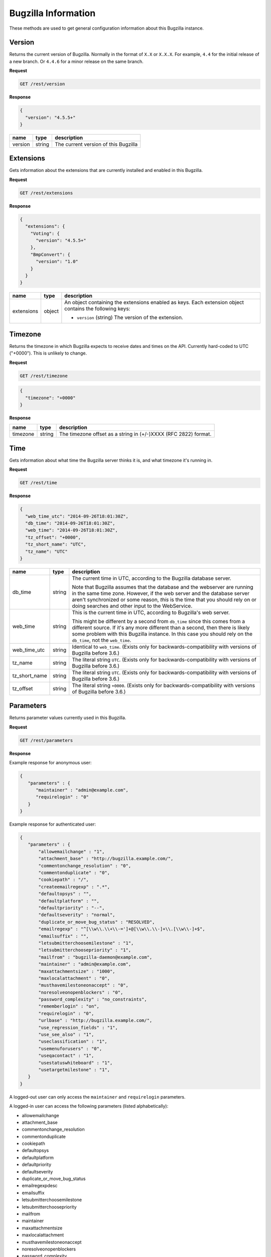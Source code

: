 Bugzilla Information
====================

These methods are used to get general configuration information about this
Bugzilla instance.

Version
-------

Returns the current version of Bugzilla. Normally in the format of ``X.X`` or
``X.X.X``. For example, ``4.4`` for the initial release of a new branch. Or
``4.4.6`` for a minor release on the same branch.

**Request**

.. code-block:: text

   GET /rest/version

**Response**

.. code-block:: js

   {
     "version": "4.5.5+"
   }

=======  ======  =========================================
name     type    description
=======  ======  =========================================
version  string  The current version of this Bugzilla
=======  ======  =========================================

Extensions
----------

Gets information about the extensions that are currently installed and enabled
in this Bugzilla.

**Request**

.. code-block:: text

   GET /rest/extensions

**Response**

.. code-block:: js

   {
     "extensions": {
       "Voting": {
         "version": "4.5.5+"
       },
       "BmpConvert": {
         "version": "1.0"
       }
     }
   }

==========  ======  ====================================================
name        type    description
==========  ======  ====================================================
extensions  object  An object containing the extensions enabled as keys.
                    Each extension object contains the following keys:

                    * ``version`` (string) The version of the extension.
==========  ======  ====================================================

Timezone
--------

Returns the timezone in which Bugzilla expects to receive dates and times on the API.
Currently hard-coded to UTC ("+0000"). This is unlikely to change.

**Request**

.. code-block:: text

   GET /rest/timezone

.. code-block:: js

   {
     "timezone": "+0000"
   }

**Response**

========  ======  ===============================================================
name      type    description
========  ======  ===============================================================
timezone  string  The timezone offset as a string in (+/-)XXXX (RFC 2822) format.
========  ======  ===============================================================

Time
----

Gets information about what time the Bugzilla server thinks it is, and
what timezone it's running in.

**Request**

.. code-block:: text

   GET /rest/time

**Response**

.. code-block:: js

   {
     "web_time_utc": "2014-09-26T18:01:30Z",
     "db_time": "2014-09-26T18:01:30Z",
     "web_time": "2014-09-26T18:01:30Z",
     "tz_offset": "+0000",
     "tz_short_name": "UTC",
     "tz_name": "UTC"
   }

=============  ======  ==========================================================
name           type    description
=============  ======  ==========================================================
db_time        string  The current time in UTC, according to the Bugzilla
                       database server.

                       Note that Bugzilla assumes that the database and the
                       webserver are running in the same time zone. However,
                       if the web server and the database server aren't
                       synchronized or some reason, *this* is the time that
                       you should rely on or doing searches and other input
                       to the WebService.
web_time       string  This is the current time in UTC, according to
                       Bugzilla's web server.

                       This might be different by a second from ``db_time``
                       since this comes from a different source. If it's any
                       more different than a second, then there is likely
                       some problem with this Bugzilla instance. In this
                       case you should rely  on the ``db_time``, not the
                       ``web_time``.
web_time_utc   string  Identical to ``web_time``. (Exists only for
                       backwards-compatibility with versions of Bugzilla
                       before 3.6.)
tz_name        string  The literal string ``UTC``. (Exists only for
                       backwards-compatibility with versions of Bugzilla
                       before 3.6.)
tz_short_name  string  The literal string ``UTC``. (Exists only for
                       backwards-compatibility with versions of Bugzilla
                       before 3.6.)
tz_offset      string  The literal string ``+0000``. (Exists only for
                       backwards-compatibility with versions of Bugzilla
                       before 3.6.)
=============  ======  ==========================================================

Parameters
----------

Returns parameter values currently used in this Bugzilla.

**Request**

.. code-block:: text

   GET /rest/parameters

**Response**

Example response for anonymous user:

.. code-block:: js

   {
      "parameters" : {
         "maintainer" : "admin@example.com",
         "requirelogin" : "0"
      }
   }

Example response for authenticated user:

.. code-block:: js

   {
      "parameters" : {
          "allowemailchange" : "1",
          "attachment_base" : "http://bugzilla.example.com/",
          "commentonchange_resolution" : "0",
          "commentonduplicate" : "0",
          "cookiepath" : "/",
          "createemailregexp" : ".*",
          "defaultopsys" : "",
          "defaultplatform" : "",
          "defaultpriority" : "--",
          "defaultseverity" : "normal",
          "duplicate_or_move_bug_status" : "RESOLVED",
          "emailregexp" : "^[\\w\\.\\+\\-=']+@[\\w\\.\\-]+\\.[\\w\\-]+$",
          "emailsuffix" : "",
          "letsubmitterchoosemilestone" : "1",
          "letsubmitterchoosepriority" : "1",
          "mailfrom" : "bugzilla-daemon@example.com",
          "maintainer" : "admin@example.com",
          "maxattachmentsize" : "1000",
          "maxlocalattachment" : "0",
          "musthavemilestoneonaccept" : "0",
          "noresolveonopenblockers" : "0",
          "password_complexity" : "no_constraints",
          "rememberlogin" : "on",
          "requirelogin" : "0",
          "urlbase" : "http://bugzilla.example.com/",
          "use_regression_fields" : "1",
          "use_see_also" : "1",
          "useclassification" : "1",
          "usemenuforusers" : "0",
          "useqacontact" : "1",
          "usestatuswhiteboard" : "1",
          "usetargetmilestone" : "1",
      }
   }

A logged-out user can only access the ``maintainer`` and ``requirelogin``
parameters.

A logged-in user can access the following parameters (listed alphabetically):

* allowemailchange
* attachment_base
* commentonchange_resolution
* commentonduplicate
* cookiepath
* defaultopsys
* defaultplatform
* defaultpriority
* defaultseverity
* duplicate_or_move_bug_status
* emailregexpdesc
* emailsuffix
* letsubmitterchoosemilestone
* letsubmitterchoosepriority
* mailfrom
* maintainer
* maxattachmentsize
* maxlocalattachment
* musthavemilestoneonaccept
* noresolveonopenblockers
* password_complexity
* rememberlogin
* requirelogin
* search_allow_no_criteria
* urlbase
* use_regression_fields
* use_see_also
* useclassification
* usemenuforusers
* useqacontact
* usestatuswhiteboard
* usetargetmilestone

A user in the tweakparams group can access all existing parameters.
New parameters can appear or obsolete parameters can disappear depending
on the version of Bugzilla and on extensions being installed.
The list of parameters returned by this method is not stable and will
never be stable.

Last Audit Time
---------------

Gets the most recent timestamp among all of the events recorded in the audit_log
table.

**Request**

To get most recent audit timestamp for all classes:

.. code-block:: text

   GET /rest/last_audit_time

To get the the most recent audit timestamp for the ``Bugzilla::Product`` class:

.. code-block:: text

   GET /rest/last_audit_time?class=Bugzilla::Product

=====  =====  ===================================================================
name   type   description
=====  =====  ===================================================================
class  array  The class names are defined as ``Bugzilla::<class_name>"`` such as
              Bugzilla:Product`` for products.
=====  =====  ===================================================================

**Response**

.. code-block:: js

   {
     "last_audit_time": "2014-09-23T18:03:38Z"
   }

===============  ======  ====================================================
name             type    description
===============  ======  ====================================================
last_audit_time  string  The maximum of the at_time from the audit_log.
===============  ======  ====================================================

Job Queue Status
----------------

Reports the status of the job queue.

**Request**

.. code-block:: text

   GET /rest/jobqueue_status

This method requires an authenticated user.

**Response**

.. code-block:: js

   {
     "total": 12,
     "errors": 0
   }

===============  =======  ====================================================
name             type     description
===============  =======  ====================================================
total            integer  The total number of jobs in the job queue.
errors           integer  The number of errors produced by jobs in the queue.
===============  =======  ====================================================
